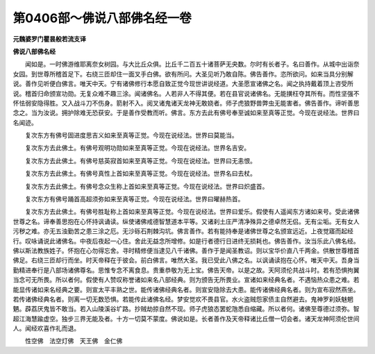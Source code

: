 第0406部～佛说八部佛名经一卷
================================

**元魏婆罗门瞿昙般若流支译**

**佛说八部佛名经**


　　闻如是。一时佛游维耶离奈女树园。与大比丘众俱。比丘千二百五十诸菩萨无央数。尔时有长者子。名曰善作。从城中出诣奈女园。到世尊所稽首足下。右绕三匝却住一面叉手白佛。欲有所问。大圣见听乃敢自陈。佛告善作。恣所欲问。如来当具分别解说。善作见听便白佛言。唯天中天。宁有诸佛修行本愿自致正觉今现世讲说经道。大圣愿宣诸佛之名。闻之执持戴着顶上咨受所说。稽首归命颁宣功勋。无复众难不趣三涂。闻诸佛名。人若非人不得其便。若在县官说诸佛名。无能撗枉夺其所有。而性坚强不怀怯弱安隐得胜。又入战斗刀不伤身。箭射不入。阅叉诸鬼诸天龙神无敢娆者。师子虎狼野兽弊虫无能害者。佛告善作。谛听善思念之。当为汝说。拥护除难无恐获安。于是善作受教而听。佛言。东方去此有佛号奉至诚如来至真等正觉。今现在说经法。世界曰名闻迹。

　　复次东方有佛号固进度思吉义如来至真等正觉。今现在说经法。世界曰莫能当。

　　复次东方去此佛土。有佛号观明功勋如来至真等正觉。今现在说经法。世界名吉安。

　　复次东方去此佛土。有佛号慈英寂首如来至真等正觉。今现在说经法。世界曰无恚恨。

　　复次东方去此佛土。有佛号真性上首如来至真等正觉。今现在说经法。世界名曰去杖。

　　复次东方去此佛土。有佛号念众生称上首如来至真等正觉。今现在说经法。世界曰炽盛首。

　　复次东方有佛号踊首高超须弥如来至真等正觉。今现在说经法。世界曰曜赫热首。

　　复次东方去此佛土。有佛号胜耻称上首如来至真等正觉。今现在说经法。世界曰爱乐。假使有人遥闻东方诸如来号。受此诸佛世尊之名。谛奉善思抱在心怀持讽诵读。纵使诸佛戒德智慧道本平等。又诸刹土庄严清净殊异之德卓然无侣。无有尘垢。无有女人污秽之难。亦无五浊勤苦之患三涂之厄。无沙砾石荆棘沟坑。佛言善作。若有能持奉是诸佛世尊之名颁宣远近。上夜觉寤而起经行。叹咏诵说此诸佛名。中夜后夜起一心住。舍此无益念所增修。如是行者德行日进终无损耗也。佛告善作。汝当乐此八佛名经。佛以斯法教族姓子。怀抱在心勿得忘舍。寻时精修便当逮见八千诸佛。善作于是闻圣教诏。则以宝华价直八千两金。供散世尊稽首佛足。右绕三匝却行而坐。时天帝释在于彼会。前白佛言。唯然大圣。我已受此八佛之名。以讽诵读抱在心怀。唯天中天。吾身当勤精进奉行是八部场诸佛尊名。思惟专念不离食息。贵重恭敬为无上宝。佛告天帝。以是之故。天阿须伦共战斗时。若有恐惧拘翼当念可无所畏。所以者何。假使有人赞叹称誉诸如来名八部经典。则为颁告无所畏业。宣诸如来经典名者。不遇恼热众患之难。若能显传诸如来名经典之要。则宣太平丰熟之世。能传诸佛经典名者。则宣安隐除去大患。能传诸佛经典名者。则为宣布寂然燕坐。若传诸佛经典名者。则离一切无数恐惧。若能传此诸佛名经。梦安觉欢不畏县官。水火盗贼怨家债主自然避去。鬼神罗刹妖魅魍魉。薜荔厌鬼皆不敢当。若入山陵溪谷圹路。抄贼劫掠自然不现。师子虎狼态罢蛇虺悉自缩藏。所以者何。诸佛至尊德过须弥。智超江海慧踰虚空。独步三界无能及者。十方一切莫不蒙度。佛说如是。长者善作及天帝释诸比丘僧一切会者。诸天龙神阿须伦世间人。闻经欢喜作礼而退。

　　性空佛　法空灯佛　天王佛　金仁佛
